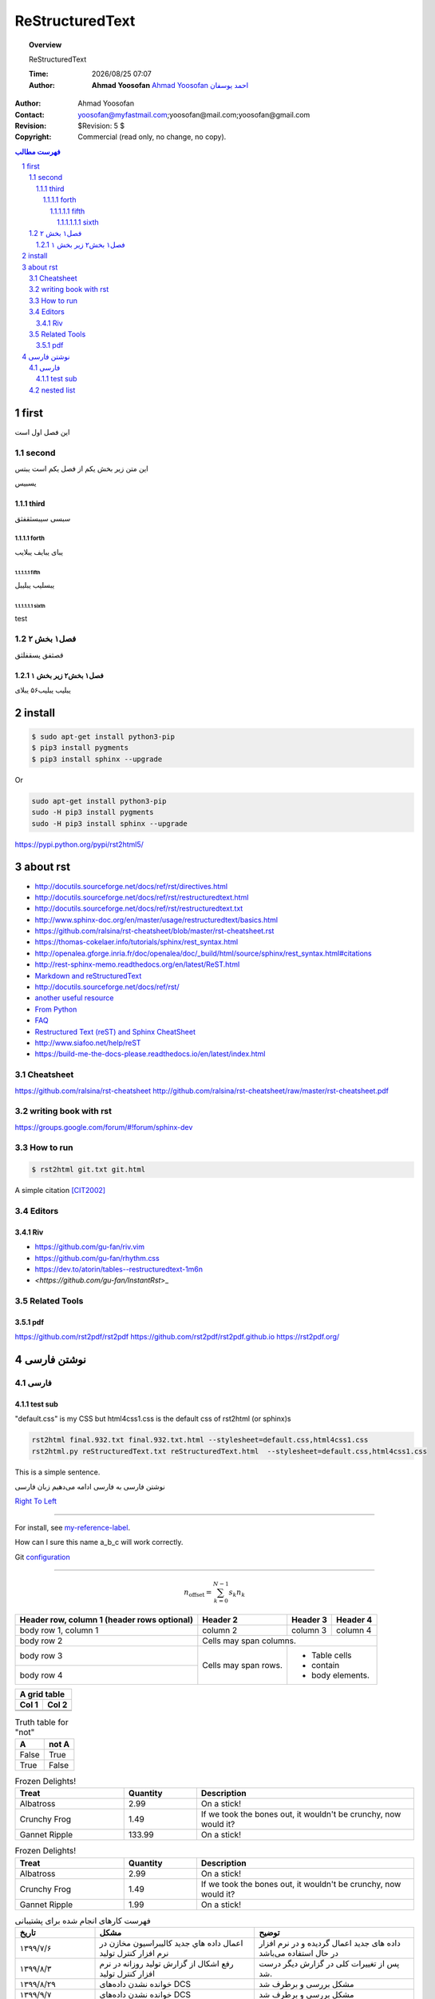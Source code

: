 ##########################
ReStructuredText
##########################

.. meta::
   :http-equiv=Content-Language: fa
   :description lang=en: An amusing story
   :description lang=fr: Une histoire amusante

.. |date| date::
.. |time| date:: %H:%M

.. |FullTime| date:: %Y/%m/%d %H:%M

.. meta::
   :http-equiv=Content-Language: en

.. topic:: Overview

    ReStructuredText

    :Time: |FullTime|
    :Author: **Ahmad Yoosofan**
            `Ahmad Yoosofan <http://yoosofan.github.io/en>`_ `احمد یوسفان <http://yoosofan.github.io>`_

..  section-numbering::

.. role:: python(code)
   :language: python

.. role:: cpp(code)
   :language: cpp


:Author: Ahmad Yoosofan
:Contact: yoosofan@myfastmail.com;yoosofan@mail.com;yoosofan@gmail.com
:Revision: $Revision: 5 $
:Copyright: Commercial (read only, no change, no copy).


.. contents:: فهرست مطالب
   :depth: 7

first
####################################################################################################
این فصل اول است

second
****************************************************************************************************
این متن زیر بخش یکم از فصل یکم است
یبتس


یسبیس

third
====================================================================================================
سبسی
سیبسثقفثق

forth
----------------------------------------------------------------------------------------------------
یبای
یبایف
یبلایب

fifth
^^^^^^^^^^^^^^^^^^^^^^^^^^^^^^^^^^^^^^^^^^^^^^^^^^^^^^^^^^^^^^^^^^^^^^^^^^^^^^^^^^^^^^^^^^^^^^^^^^^^
یبسلیب
یبلیبل

sixth
~~~~~~~~~~~~~~~~~~~~~~~~~~~~~~~~~~~~~~~~~~~~~~~~~~~~~~~~~~~~~~~~~~~~~~~~~~~~~~~~~~~~~~~~~~~~~~~~~~~~
test

فصل۱‍ بخش ۲
****************************************************************************************************
قصثفق
یسقفلثق


فصل۱ بخش۲ زیر بخش ۱
====================================================================================================
یبلیب
یبلیب۵۶
یبلای




install
####################################################################################################
.. code:: console
  
  $ sudo apt-get install python3-pip
  $ pip3 install pygments
  $ pip3 install sphinx --upgrade

Or

.. code:: console
  
  sudo apt-get install python3-pip
  sudo -H pip3 install pygments
  sudo -H pip3 install sphinx --upgrade

https://pypi.python.org/pypi/rst2html5/

about rst
#####################
*   http://docutils.sourceforge.net/docs/ref/rst/directives.html
*   http://docutils.sourceforge.net/docs/ref/rst/restructuredtext.html
*   `<http://docutils.sourceforge.net/docs/ref/rst/restructuredtext.txt>`_
*   http://www.sphinx-doc.org/en/master/usage/restructuredtext/basics.html
*   https://github.com/ralsina/rst-cheatsheet/blob/master/rst-cheatsheet.rst
*   https://thomas-cokelaer.info/tutorials/sphinx/rest_syntax.html
*   http://openalea.gforge.inria.fr/doc/openalea/doc/_build/html/source/sphinx/rest_syntax.html#citations
*   `<http://rest-sphinx-memo.readthedocs.org/en/latest/ReST.html>`_
*   `Markdown and reStructuredText <https://gist.github.com/dupuy/1855764>`_
*   http://docutils.sourceforge.net/docs/ref/rst/
*   `another useful resource <http://www.math.uiuc.edu/~gfrancis/illimath/windows/aszgard_mini/movpy-2.0.0-py2.4.4/manuals/docutils/ref/rst/directives.html>`_
*   `From Python <https://docs.python.org/devguide/documenting.html>`_
*   `FAQ <http://docutils.sourceforge.net/FAQ.html>`_
*   `Restructured Text (reST) and Sphinx CheatSheet <http://openalea.gforge.inria.fr/doc/openalea/doc/_build/html/source/sphinx/rest_syntax.html>`_
*   `<http://www.siafoo.net/help/reST>`_
*   https://build-me-the-docs-please.readthedocs.io/en/latest/index.html

Cheatsheet
*******************
https://github.com/ralsina/rst-cheatsheet
http://github.com/ralsina/rst-cheatsheet/raw/master/rst-cheatsheet.pdf

writing book with rst
***************************
https://groups.google.com/forum/#!forum/sphinx-dev

How to run
**********
.. code:: console
  
  $ rst2html git.txt git.html


A simple citation [CIT2002]_

.. _my-reference-label:
       ابن متن ارجاعی است که دیدیم


Editors
**********************
Riv
===========
*   `<https://github.com/gu-fan/riv.vim>`_
*   `<https://github.com/gu-fan/rhythm.css>`_
*   `<https://dev.to/atorin/tables--restructuredtext-1m6n>`_
*   `<https://github.com/gu-fan/InstantRst`>_

Related Tools
***************
pdf
=========
https://github.com/rst2pdf/rst2pdf
https://github.com/rst2pdf/rst2pdf.github.io
https://rst2pdf.org/

نوشتن فارسی
####################################################################################################
فارسی
***********************
test sub
====================================================================================================
.. class:: ltr

  "default.css" is my CSS but html4css1.css is the default css of rst2html (or sphinx)s

.. code:: console

  rst2html final.932.txt final.932.txt.html --stylesheet=default.css,html4css1.css 
  rst2html.py reStructuredText.txt reStructuredText.html  --stylesheet=default.css,html4css1.css


This is a simple sentence.

.. class:: rtl

نوشتن فارسی
به فارسی ادامه
می‌دهیم
زبان فارسی

.. class:: ltr

`Right To Left <http://docutils.sourceforge.net/FAQ.html#can-i-produce-documents-in-right-to-left-languages>`_

--------

For install, see `my-reference-label`_.

How can I sure this name a_b_c will work correctly.

Git `configuration <scm/git/git.html#configuraton>`_

------

.. math::

    n_{\mathrm{offset}} = \sum_{k=0}^{N-1} s_k n_k


+------------------------+------------+----------+----------+
| Header row, column 1   | Header 2   | Header 3 | Header 4 |
| (header rows optional) |            |          |          |
+========================+============+==========+==========+
| body row 1, column 1   | column 2   | column 3 | column 4 |
+------------------------+------------+----------+----------+
| body row 2             | Cells may span columns.          |
+------------------------+------------+---------------------+
| body row 3             | Cells may  | - Table cells       |
+------------------------+ span rows. | - contain           |
| body row 4             |            | - body elements.    |
+------------------------+------------+---------------------+



+-------+---------+
|   A grid table  |
+-------+---------+
| Col 1 | Col 2   |
+=======+=========+
|       |         |
+-------+---------+
|       |         |
+-------+---------+


.. table:: Truth table for "not"
   :widths: auto

   =====  =====
     A    not A
   =====  =====
   False  True
   True   False
   =====  =====

.. csv-table:: Frozen Delights!
   :header: "Treat", "Quantity", "Description"
   :widths: 15, 10, 30

   "Albatross", 2.99, "On a stick!"
   "Crunchy Frog", 1.49, "If we took the bones out, it wouldn't be
   crunchy, now would it?"
   "Gannet Ripple", 133.99, "On a stick!"

.. list-table:: Frozen Delights!
   :widths: 15 10 30
   :header-rows: 1

   * - Treat
     - Quantity
     - Description
   * - Albatross
     - 2.99
     - On a stick!
   * - Crunchy Frog
     - 1.49
     - If we took the bones out, it wouldn't be
       crunchy, now would it?
   * - Gannet Ripple
     - 1.99
     - On a stick!


.. list-table:: فهرست کارهای انجام شده برای پشتیبانی
   :header-rows: 1
   :widths: 10 20 20
   :class: tableheaderwithgraybackground

   * - تاریخ
     - مشکل
     - توضیح
   * - ۱۳۹۹/۷/۶
     - اعمال داده هاي جديد كاليبراسيون مخازن در نرم افزار کنترل تولید
     - داده های جدید اعمال گردیده و در نرم افزار در حال استفاده می‌باشد
   * - ۱۳۹۹/۸/۳
     - رفع اشكال از گزارش توليد روزانه در نرم افزار كنترل توليد
     - پس از تغییرات کلی در گزارش دیگر درست شد.
   * - ۱۳۹۹/۸/۲۹
     - خوانده نشدن داده‌های DCS
     - مشکل بررسی و برطرف شد
   * - ۱۳۹۹/۹/۷
     - خوانده نشدن داده‌های DCS
     - مشکل بررسی و برطرف شد
   * - ۱۳۹۹/۹/۱۴
     - خوانده نشدن داده‌های DCS
     - مشکل بررسی و برطرف شد



nested list
***********
`<http://stackoverflow.com/questions/5550089/how-to-create-a-nested-list-in-restructuredtext>`_

Make sure the nested list is indented to the same level as the text of the parent list, like this:

1.  جایگزینی internal_work_order_statement (انجام شد ولی باید work_order_tag_list_id نیز در جاهای مختلف حذف شود)
#.  معین کردن state مربوط به work_order_state و کلیه state ها 
#.  باید صفر تا صد تمامی کارها state بندی شده و دستورات insert مربوطه را بنویسیم
#.  جدولهای پایه که باید پر کنیم تا روال کار را در نرم افزار مدیریت نمائیم:

    a.  proposed_work_request_base_state
    #.  pm_base_type
    #.  work_request_base_state
    #.  work_request_base_type
    #.  work_order_base_type
    #.  work_order_state_base_state
    #.  alarm_base_type (هنوز جدول درست نشده است)
    #.  log_action (کار آینده)
    #.  جدولهای پایه که باید اجازه بدهیم کاربر data entry نماید
    #.  activity_fault_base_list
    #.  activity_fault_reason_base_list
    #.  activity_action_base_list

#.  روی انتقال از PM به work_request نیز بهتر است بصورت جدولی کار کنیم
#.  بر روی این تمرکز شود که تمامی انتقالها از طریق یک جدول انجام شود (بعضی از این موارد از طریق فیلدی درون
    یک جدول و بعضی از طریق یک state از یک جدول تعریف شده اند (مواردی چون work_request_generated را حذف نمائیم))
#.  معین کردن alarm مربوط به کلیه state ها و کلیه flow ها از جمله درخواست کار، حکم کار، pm و ...
#.  حق دسترسی ها را نیز باید مد نظر داشته باشیم



http://docutils.sourceforge.net/docs/ref/rst/restructuredtext.html#hyperlink-targets

Anonymous Hyperlinks

The World Wide Web Consortium recommends in its HTML Techniques for Web Content Accessibility Guidelines that authors should "clearly identify the target of each link." Hyperlink references should be as verbose as possible, but duplicating a verbose hyperlink name in the target is onerous and error-prone. Anonymous hyperlinks are designed to allow convenient verbose hyperlink references, and are analogous to Auto-Numbered Footnotes. They are particularly useful in short or one-off documents. However, this feature is easily abused and can result in unreadable plaintext and/or unmaintainable documents. Caution is advised.

Anonymous hyperlink references are specified with two underscores instead of one:

See `the web site of my favorite programming language`__ .

Anonymous targets begin with ".. __:"; no reference name is required or allowed:

.. __: http://www.python.org

As a convenient alternative, anonymous targets may begin with "__" only:

       "__ http://www.learnpython.org/"

The reference name of the reference is not used to match the reference to its target. Instead, the order of anonymous hyperlink references and targets within the document is significant: the first anonymous reference will link to the first anonymous target. The number of anonymous hyperlink references in a document must match the number of anonymous targets. For readability, it is recommended that targets be kept close to references. Take care when editing text containing anonymous references; adding, removing, and rearranging references require attention to the order of corresponding targets.

The followin lines have error if I put space after  >  and before  `

*  Prepare paper for Izadi work on database
   `Computer Languages, Systems & Structures 
   <http://www.sciencedirect.com/science/journal/14778424>`_

*  Prepare article in nano in the following journals :
*  next Item

So we must delete extra space at the end of a link


The error happens because the rst format seems to require a line of spacing before and after a bulleted list. The following input parses and produces the same input for both implementations:


https://github.com/nim-lang/Nim/issues/689



* One

  * A
  * `Some split hyperlink
    <http://foo>`_

  * B

* Two

  * A
  * B

Not sure if Nimrod should report this, but the error of the python version also confused github's ruby rendering engine. Maybe nimrod should get a --strict switch to catch these?
    

I found this method working

First, you have the role.

.. role:: red

An example of using :red:`interpreted text`

It translates into as follows.

<p>An example of using <span class="red">interpreted text</span></p>

Now, you have the red class, you can use CSS for changing colors.

.. comment:

    .red {
        color:red;
    }

`How to use color in text with ReStructured Text (rst2html.py) or how to insert HTML tags without blank lines? <http://stackoverflow.com/questions/4669689/how-to-use-color-in-text-with-restructured-text-rst2html-py-or-how-to-insert-h/4669850#4669850>`_


.. class:: ltr
   :align: center

  === === ===
  sno pno qty
  === === ===
  S1  P1  300
  S1  P2  200
  S1  P3  400
  S1  P4  200
  S1  P5  100
  S1  P6  100
  S2  P1  300
  S2  P2  400
  S3  P2  200
  S4  P2  200
  S4  P4  300
  S4  P5  400
  === === ===




.. csv-table:: بخش selector از قطعه بندی
   :header: `segment number`, `GDT or LDT`, `protection`
   :class: ltr
   
    13, 1, 2


..  csv-table:: جدول فاکتور - خریدار
    :header: `شماره فاکتور فروش`_,`نام خریدار`_, نشانی خریدار,دیگر اطلاعات خریدار

    1,Ali,Street1,other
    4,Kamran,street2,other
    5,Hamid,street3,other
    2,Koroush,street1,other
    4,Kamran,street2,other
    5,Hamid,street3,other
    3,Reza,street2,other

..  _شماره جنس:  #  dfgdfgdf

..  _شماره فاکتور فروش: #

..  _نام خریدار: #

..  _شماره دانشجویی: #

..  _رشته: #

..  _استاد راهنما: #



*  t\ :sub:`t` : زمان دسترسی به حافظه‌ی نهان جدول صفحه 
*  t\ :sub:`c` : زمان دسترستی به حافظه‌ی نهان
*  t\ :sub:`m` : زمان دسترسی به حافظه‌ی اصلی
*  h\ :sub:`T` : ضریب اصابت به حافظه‌ی نهان جدول صفحه
*  h\ :sub:`c` : ضریب اصابت به حافظه‌ی نهان

.. math::
  :class: ltr
  
  EAT = table +  memory 

  table =  h_t * t_t + ( 1 - h_t ) * ( t_t + t_m )

  memory = h_c * t_c + ( 1 - h_c ) * ( t_m + t_c ) 
    
با فرض برابر بودن نسبت‌های اصابت و زمان‌های یکسان برای دسترسی به حافظهٔ نهان  و حافظهٔ TLB خواهیم داشت

.. math::
  :class: ltr
    
  EAT = 2* (h * t_c + ( 1 - h ) * ( t_c + t_m ))


.. container:: ltr

    left to right text in a container

    .. image:: picture.jpeg
       :height: 100px
       :width: 200 px
       :scale: 50 %
       :alt: alternate text
       :align: right

    .. figure:: picture.png
       :scale: 50 %
       :alt: map to buried treasure

       This is the caption of the figure (a simple paragraph).

       The legend consists of all elements after the caption.  In this
       case, the legend consists of this paragraph and the following
       table:

       +-----------------------+-----------------------+
       | Symbol                | Meaning               |
       +=======================+=======================+
       | .. image:: tent.png   | Campground            |
       +-----------------------+-----------------------+
       | .. image:: waves.png  | Lake                  |
       +-----------------------+-----------------------+
       | .. image:: peak.png   | Mountain              |
       +-----------------------+-----------------------+


.. |nbsp| unicode:: 0xA0 
   :trim:
   
..  csv-table:: SJF (SPN)
  :header: |nbsp| |nbsp| P1 , |nbsp| |nbsp| P2, |nbsp| |nbsp| |nbsp| P4, |nbsp| |nbsp| |nbsp| P3 , |nbsp| |nbsp| |nbsp| P2 , 
  :widths: 10, 25 , 20, 30 , 35 , 5
  :class: ltr 

  0  ,  2 , 7  , 11 , 17 , 24
        
.. math:: 
  :class: ltr

  Average Waiting Time = \frac{2+0+(7-2)+(11-4)+(7-5)}{5} = \frac{2+15+7+2}{5} = \frac{26}{5} = 5.2

..  csv-table:: SRT
  :header: |nbsp| |nbsp| P1 , |nbsp| |nbsp| P2, |nbsp| |nbsp| |nbsp| P4, |nbsp| |nbsp| |nbsp| P3 , |nbsp| |nbsp| |nbsp| P2 , 
  :widths: 10, 25 , 20, 30 , 35 , 5
  :class: ltr

  0  ,  2 , 7  , 11 , 17 , 24
  
.. math:: 
  :class: ltr

  Average Waiting Time = \frac{2+0+(7-2)+(11-4)+(7-5)}{5} = \frac{2+15+7+2}{5} = \frac{26}{5} = 5.2
  
..  csv-table:: HRRN
  :header: |nbsp| |nbsp| P1 , |nbsp| |nbsp| P0, |nbsp| |nbsp| |nbsp| P2, |nbsp| |nbsp| |nbsp| P4 , |nbsp| |nbsp| |nbsp| P3 , 
  :widths: 10, 25 , 35, 20 , 30 , 5
  :class: ltr

  0  ,  2 , 7  , 14 , 18 , 24
  
.. math:: 
  :class: ltr
  
  Average Waiting Time = \frac{2+0+(7-2)+(18-4)+(14-5)}{5} = \frac{30}{5} = 6

..  csv-table:: Absolute Priority
  :header: |nbsp| |nbsp| P0 , |nbsp| |nbsp| P2, |nbsp| |nbsp| |nbsp| P3, |nbsp| |nbsp| |nbsp| P2 , |nbsp| |nbsp| |nbsp| P0 , |nbsp| |nbsp| P1 , |nbsp| |nbsp| P4 , 
  :widths: 10, 10 , 30 , 25, 15 , 10 , 20 , 5
  :class: ltr

  0  ,  2 , 4  , 10 , 15 , 18 , 20 , 24
  
.. math:: 
  :class: ltr

  Average Waiting Time = \frac{15+18+(10-2)+0+(20-5)}{5} = \frac{56}{5}

..  csv-table:: Relative Priority
  :header: |nbsp| |nbsp| P0 , |nbsp| |nbsp| P3, |nbsp| |nbsp| |nbsp| P2, |nbsp| |nbsp| |nbsp| P1 , |nbsp| |nbsp| |nbsp| P4 , 
  :widths: 25, 30 , 35 , 10 , 20 , 5
  :class: ltr

  0 , 5  ,  11 , 18  , 20 , 24 
  
.. math:: 
  :class: ltr

  Average Waiting Time = \frac{0+18+(11-2)+(5-4)+(20-5)}{5} = \frac{43}{5}



.. class:: ltr

  +-----------------+----------------------------+-----------+-----------+
  |   P0            | P1 |nbsp| |nbsp| |nbsp|    |    P2                 |
  +=================+============================+===========+===========+
  | 0               | 1                          | 4         | 6         |
  +-----------------+----------------------------+-----------+-----------+

.. |producer| image:: ../../../../tools/kashanu.png

.. |consumer| image:: ../../../../tools/kashanu.png


+------------+------------+
| |producer| | |consumer| |
+------------+------------+


`<http://docutils.sourceforge.net/docs/ref/rst/directives.html#role>`_

.. container:: ltr

    test :code:`import os; int(2)` test2
    
    test :python:`import os;` test2
    
    using cpp :cpp:`int i=1;` next sentence.


next 

.. class:: ltr

    *   `<https://raw.githubusercontent.com/scipy-lectures/scipy-lecture-notes/master/intro/numpy/array_object.rst>`_
    *   `<https://github.com/scipy-lectures/scipy-lecture-notes/blob/master/intro/numpy/array_object.rst>`_

.. container:: ltr

    :Complex:

      .. sourcecode:: pycon

            >>> d = np.array([1+2j, 3+4j, 5+6*1j])
            >>> d.dtype
            dtype('complex128')

    :Bool:

      .. sourcecode:: pycon

            >>> e = np.array([True, False, False, True])
            >>> e.dtype
            dtype('bool')

    :Strings:

      .. sourcecode:: pycon

            >>> f = np.array(['Bonjour', 'Hello', 'Hallo',])
            >>> f.dtype     # <--- strings containing max. 7 letters  # doctest: +SKIP
            dtype('S7')

    :Much more:

        * ``int32``
        * ``int64``
        * ``uint32``
        * ``uint64``


    https://docutils.readthedocs.io/en/sphinx-docs/user/tools.html

    Now open the “test.html” file in your favorite browser to see the results. To get a footer with a link to the source file, date & time of processing, and links to the Docutils project, add some options:

    rst2html.py -stg test.txt test.html

.. [CIT2002] A citation
          (as به این شکل می‌توانیم متن ارجاع را بنویسیم often used in journals).


.. comments:

    rst2html reStructuredText.rst reStructuredText.html --stylesheet=farsi.css,html4css1.css
    rst2html reStructuredText.rst reStructuredText.html --stylesheet=farsi.css,html4css1.css -stg


    .. toctree::
       :caption: Table of Contents
       :name: mastertoc

        file1
        file2

    .. literalinclude:: filename
        :linenos:
        :language: python
        :lines: 1, 3-5
        :start-after: 3
        :end-before: 5
    



Make sure the nested list is indented to the same level as the text of the parent list (or three characters, whichever is greater), like this:

1. X

   a. U
   b. V
   c. W

2. Y
3. Z
